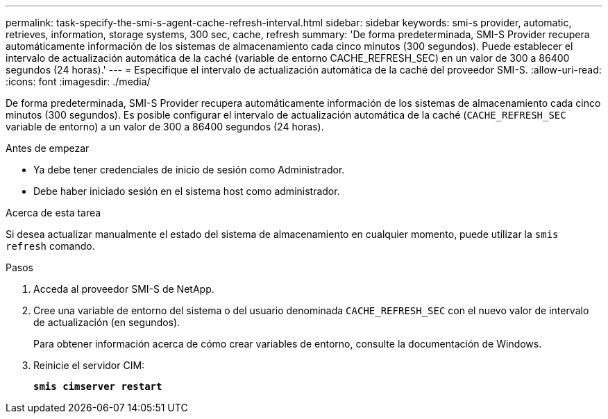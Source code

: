 ---
permalink: task-specify-the-smi-s-agent-cache-refresh-interval.html 
sidebar: sidebar 
keywords: smi-s provider, automatic, retrieves, information, storage systems, 300 sec, cache, refresh 
summary: 'De forma predeterminada, SMI-S Provider recupera automáticamente información de los sistemas de almacenamiento cada cinco minutos (300 segundos). Puede establecer el intervalo de actualización automática de la caché (variable de entorno CACHE_REFRESH_SEC) en un valor de 300 a 86400 segundos (24 horas).' 
---
= Especifique el intervalo de actualización automática de la caché del proveedor SMI-S.
:allow-uri-read: 
:icons: font
:imagesdir: ./media/


[role="lead"]
De forma predeterminada, SMI-S Provider recupera automáticamente información de los sistemas de almacenamiento cada cinco minutos (300 segundos). Es posible configurar el intervalo de actualización automática de la caché (`CACHE_REFRESH_SEC` variable de entorno) a un valor de 300 a 86400 segundos (24 horas).

.Antes de empezar
* Ya debe tener credenciales de inicio de sesión como Administrador.
* Debe haber iniciado sesión en el sistema host como administrador.


.Acerca de esta tarea
Si desea actualizar manualmente el estado del sistema de almacenamiento en cualquier momento, puede utilizar la `smis refresh` comando.

.Pasos
. Acceda al proveedor SMI-S de NetApp.
. Cree una variable de entorno del sistema o del usuario denominada `CACHE_REFRESH_SEC` con el nuevo valor de intervalo de actualización (en segundos).
+
Para obtener información acerca de cómo crear variables de entorno, consulte la documentación de Windows.

. Reinicie el servidor CIM:
+
`*smis cimserver restart*`



